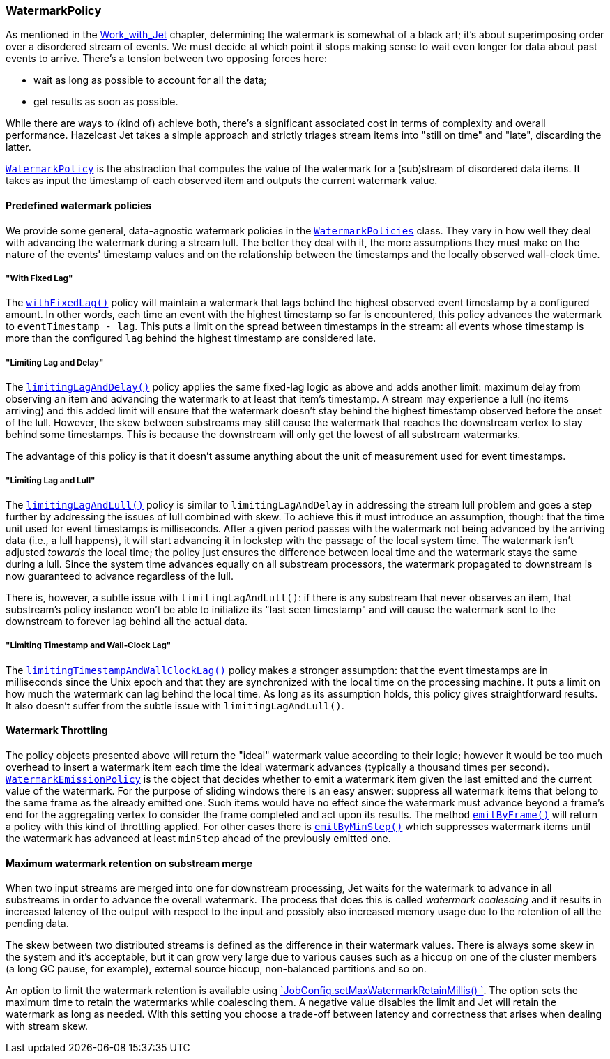 
[[watermark-policy]]
=== WatermarkPolicy


As mentioned in the
<<time-ordering, Work_with_Jet>> chapter, determining the watermark is somewhat of a black art; it's
about superimposing order over a disordered stream of events. We must
decide at which point it stops making sense to wait even longer for data
about past events to arrive. There's a tension between two opposing
forces here:

- wait as long as possible to account for all the data;
- get results as soon as possible.

While there are ways to (kind of) achieve both, there's a significant
associated cost in terms of complexity and overall performance. Hazelcast
Jet takes a simple approach and strictly triages stream items into
"still on time" and "late", discarding the latter.

http://docs.hazelcast.org/docs/jet/latest-dev/javadoc/com/hazelcast/jet/core/WatermarkPolicy.html[`WatermarkPolicy`]
is the abstraction that computes the value of the watermark for a
(sub)stream of disordered data items. It takes as input the timestamp of
each observed item and outputs the current watermark value.

==== Predefined watermark policies

We provide some general, data-agnostic watermark policies in the
http://docs.hazelcast.org/docs/jet/latest-dev/javadoc/com/hazelcast/jet/core/WatermarkPolicies.html[`WatermarkPolicies`]
class. They vary in how well they deal with advancing the watermark during
a stream lull. The better they deal with it, the more assumptions they
must make on the nature of the events' timestamp values and on the
relationship between the timestamps and the locally observed wall-clock
time.

===== "With Fixed Lag"

The
http://docs.hazelcast.org/docs/jet/latest-dev/javadoc/com/hazelcast/jet/core/WatermarkPolicies.html#withFixedLag-long-[`withFixedLag()`]
policy will maintain a watermark that lags behind the highest observed
event timestamp by a configured amount. In other words, each time an event
with the highest timestamp so far is encountered, this policy advances the
watermark to `eventTimestamp - lag`. This puts a limit on the spread
between timestamps in the stream: all events whose timestamp is more than
the configured `lag` behind the highest timestamp are considered late.


===== "Limiting Lag and Delay"

The
http://docs.hazelcast.org/docs/jet/latest-dev/javadoc/com/hazelcast/jet/core/WatermarkPolicies.html#limitingLagAndDelay-long-long-[`limitingLagAndDelay()`]
policy applies the same fixed-lag logic as above and adds another limit:
maximum delay from observing an item and advancing the watermark to at
least that item's timestamp. A stream may experience a lull (no items
arriving) and this added limit will ensure that the watermark doesn't stay
behind the highest timestamp observed before the onset of the lull.
However, the skew between substreams may still cause the watermark that
reaches the downstream vertex to stay behind some timestamps. This is
because the downstream will only get the lowest of all substream
watermarks.

The advantage of this policy is that it doesn't assume anything about
the unit of measurement used for event timestamps.

===== "Limiting Lag and Lull"

The
http://docs.hazelcast.org/docs/jet/latest-dev/javadoc/com/hazelcast/jet/core/WatermarkPolicies.html#limitingLagAndLull-long-long-[`limitingLagAndLull()`]
policy is similar to `limitingLagAndDelay` in addressing the stream lull
problem and goes a step further by addressing the issues of lull combined
with skew. To achieve this it must introduce an assumption, though: that
the time unit used for event timestamps is milliseconds. After a given
period passes with the watermark not being advanced by the arriving data
(i.e., a lull happens), it will start advancing it in lockstep with the
passage of the local system time. The watermark isn't adjusted _towards_
the local time; the policy just ensures the difference between local time
and the watermark stays the same during a lull. Since the system time
advances equally on all substream processors, the watermark propagated to
downstream is now guaranteed to advance regardless of the lull.

There is, however, a subtle issue with `limitingLagAndLull()`: if there
is any substream that never observes an item, that substream's policy
instance won't be able to initialize its "last seen timestamp" and will
cause the watermark sent to the downstream to forever lag behind all
the actual data.

===== "Limiting Timestamp and Wall-Clock Lag"

The
http://docs.hazelcast.org/docs/jet/latest-dev/javadoc/com/hazelcast/jet/core/WatermarkPolicies.html#limitingTimestampAndWallClockLag-long-long-[`limitingTimestampAndWallClockLag()`]
policy makes a stronger assumption: that the event timestamps are in
milliseconds since the Unix epoch and that they are synchronized with the
local time on the processing machine. It puts a limit on how much the
watermark can lag behind the local time. As long as its assumption holds,
this policy gives straightforward results. It also doesn't suffer from the
subtle issue with `limitingLagAndLull()`.

==== Watermark Throttling

The policy objects presented above will return the "ideal" watermark
value according to their logic; however it would be too much overhead to
insert a watermark item each time the ideal watermark advances
(typically a thousand times per second).
http://docs.hazelcast.org/docs/jet/latest-dev/javadoc/com/hazelcast/jet/core/WatermarkEmissionPolicy.html[`WatermarkEmissionPolicy`]
is the object that decides whether to emit a watermark item given the last
emitted and the current value of the watermark. For the purpose of
sliding windows there is an easy answer: suppress all watermark items
that belong to the same frame as the already emitted one. Such items
would have no effect since the watermark must advance beyond a frame's
end for the aggregating vertex to consider the frame completed and act
upon its results. The method
http://docs.hazelcast.org/docs/jet/latest-dev/javadoc/com/hazelcast/jet/core/WatermarkEmissionPolicy.html#emitByFrame-com.hazelcast.jet.core.WindowDefinition-[`emitByFrame()`]
will return a policy with this kind of throttling applied. For other cases
there is
http://docs.hazelcast.org/docs/jet/latest-dev/javadoc/com/hazelcast/jet/core/WatermarkEmissionPolicy.html#emitByMinStep-long-[`emitByMinStep()`]
which suppresses watermark items until the watermark has advanced at least
`minStep` ahead of the previously emitted one.

[[max-watermark-retention]]
==== Maximum watermark retention on substream merge

When two input streams are merged into one for downstream processing, 
Jet waits for the watermark to advance in all substreams in order to 
advance the overall watermark. The process that does this is called 
_watermark coalescing_ and it results in increased latency of the output 
with respect to the input and possibly also increased memory usage due 
to the retention of all the pending data.

The skew between two distributed streams is defined as the difference in 
their watermark values. There is always some skew in the system and it's 
acceptable, but it can grow very large due to various causes such as a 
hiccup on one of the cluster members (a long GC pause, for example), 
external source hiccup, non-balanced partitions and so on.

An option to limit the watermark retention is available using 
http://docs.hazelcast.org/docs/jet/latest-dev/javadoc/com/hazelcast/jet/config/JobConfig.html#setMaxWatermarkRetainMillis-int-[`JobConfig.setMaxWatermarkRetainMillis()
`].
The option sets the maximum time to retain the watermarks while 
coalescing them. A negative value disables the limit and Jet will retain 
the watermark as long as needed. With this setting you choose a 
trade-off between latency and correctness that arises when dealing with 
stream skew.
